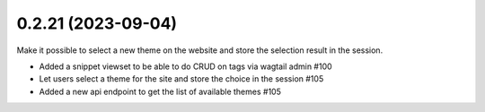 0.2.21 (2023-09-04)
-------------------

Make it possible to select a new theme on the website and store
the selection result in the session.

- Added a snippet viewset to be able to do CRUD on tags via wagtail admin #100
- Let users select a theme for the site and store the choice in the session #105
- Added a new api endpoint to get the list of available themes #105
